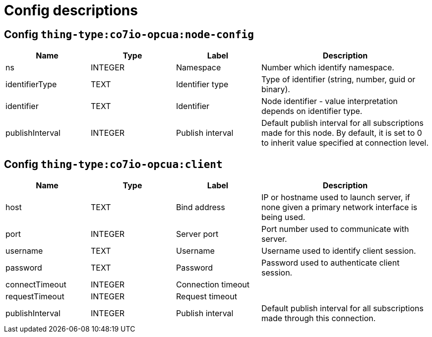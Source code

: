 
= Config descriptions


[[thing-type:co7io-opcua:node-config]]
== Config `thing-type:co7io-opcua:node-config`
[width="100%",caption="thing-type:co7io-opcua:node-config configuration",cols="1,1,1,2"]
|===
|Name | Type | Label ^|Description

| ns
| INTEGER
| Namespace
| Number which identify namespace.

| identifierType
| TEXT
| Identifier type
| Type of identifier (string, number, guid or binary).

| identifier
| TEXT
| Identifier
| Node identifier - value interpretation depends on identifier type.

| publishInterval
| INTEGER
| Publish interval
| Default publish interval for all subscriptions made for this node. By default, it is set to 0 to inherit value specified at connection level.

|===

[[thing-type:co7io-opcua:client]]
== Config `thing-type:co7io-opcua:client`
[width="100%",caption="thing-type:co7io-opcua:client configuration",cols="1,1,1,2"]
|===
|Name | Type | Label ^|Description

| host
| TEXT
| Bind address
| IP or hostname used to launch server, if none given a primary network interface is being used.

| port
| INTEGER
| Server port
| Port number used to communicate with server.

| username
| TEXT
| Username
| Username used to identify client session.

| password
| TEXT
| Password
| Password used to authenticate client session.

| connectTimeout
| INTEGER
| Connection timeout
| 

| requestTimeout
| INTEGER
| Request timeout
| 

| publishInterval
| INTEGER
| Publish interval
| Default publish interval for all subscriptions made through this connection.

|===


